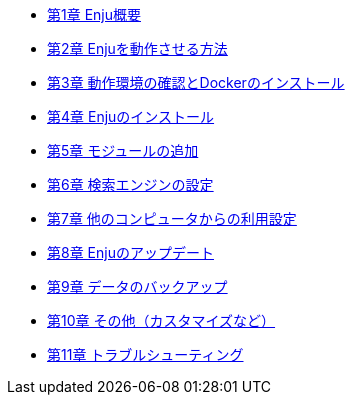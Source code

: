 * link:enju_install_vm_1.html[第1章 Enju概要]
* link:enju_install_vm_2.html[第2章 Enjuを動作させる方法]
* link:enju_install_vm_3.html[第3章 動作環境の確認とDockerのインストール]
* link:enju_install_vm_4.html[第4章 Enjuのインストール]
* link:enju_install_vm_5.html[第5章 モジュールの追加]
* link:enju_install_vm_6.html[第6章 検索エンジンの設定]
* link:enju_install_vm_7.html[第7章 他のコンピュータからの利用設定]
* link:enju_install_vm_8.html[第8章 Enjuのアップデート]
* link:enju_install_vm_9.html[第9章 データのバックアップ]
* link:enju_install_vm_10.html[第10章 その他（カスタマイズなど）]
* link:enju_install_vm_11.html[第11章 トラブルシューティング]
